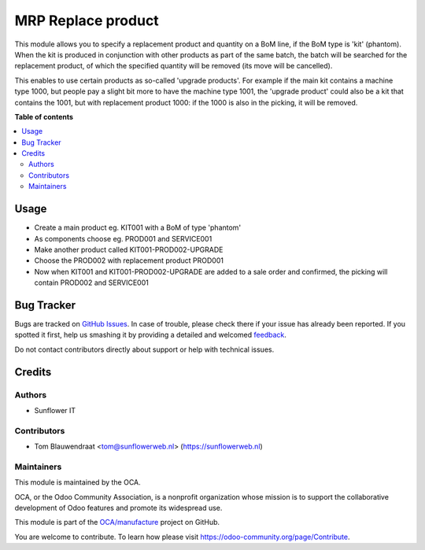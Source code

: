 ===================
MRP Replace product
===================

.. !!!!!!!!!!!!!!!!!!!!!!!!!!!!!!!!!!!!!!!!!!!!!!!!!!!!
   !! This file is generated by oca-gen-addon-readme !!
   !! changes will be overwritten.                   !!
   !!!!!!!!!!!!!!!!!!!!!!!!!!!!!!!!!!!!!!!!!!!!!!!!!!!!

.. |badge1| image:: https://img.shields.io/badge/maturity-Beta-yellow.png
    :target: https://odoo-community.org/page/development-status
    :alt: Beta
.. |badge2| image:: https://img.shields.io/badge/licence-AGPL--3-blue.png
    :target: http://www.gnu.org/licenses/agpl-3.0-standalone.html
    :alt: License: AGPL-3
.. |badge3| image:: https://img.shields.io/badge/github-OCA%2Fmanufacture-lightgray.png?logo=github
    :target: https://github.com/OCA/manufacture/tree/10.0/mrp_bom_line_replace_product
    :alt: OCA/manufacture
.. |badge4| image:: https://img.shields.io/badge/weblate-Translate%20me-F47D42.png
    :target: https://translation.odoo-community.org/projects/manufacture-10-0/manufacture-10-0-mrp_bom_line_replace_product
    :alt: Translate me on Weblate
.. |badge5| image:: https://img.shields.io/badge/runbot-Try%20me-875A7B.png
    :target: https://runbot.odoo-community.org/runbot/129/10.0
    :alt: Try me on Runbot

|badge1| |badge2| |badge3| |badge4| |badge5| 

This module allows you to specify a replacement product and quantity on a BoM line,
if the BoM type is 'kit' (phantom). When the kit is produced in conjunction with
other products as part of the same batch, the batch will be searched for the
replacement product, of which the specified quantity will be removed (its move
will be cancelled).

This enables to use certain products as so-called 'upgrade products'. For example
if the main kit contains a machine type 1000, but people pay a slight bit more to
have the machine type 1001, the 'upgrade product' could also be a kit that contains
the 1001, but with replacement product 1000: if the 1000 is also in the picking,
it will be removed.

**Table of contents**

.. contents::
   :local:

Usage
=====

- Create a main product eg. KIT001 with a BoM of type 'phantom'
- As components choose eg. PROD001 and SERVICE001
- Make another product called KIT001-PROD002-UPGRADE
- Choose the PROD002 with replacement product PROD001
- Now when KIT001 and KIT001-PROD002-UPGRADE are added
  to a sale order and confirmed, the picking will contain
  PROD002 and SERVICE001

Bug Tracker
===========

Bugs are tracked on `GitHub Issues <https://github.com/OCA/manufacture/issues>`_.
In case of trouble, please check there if your issue has already been reported.
If you spotted it first, help us smashing it by providing a detailed and welcomed
`feedback <https://github.com/OCA/manufacture/issues/new?body=module:%20mrp_bom_line_replace_product%0Aversion:%2010.0%0A%0A**Steps%20to%20reproduce**%0A-%20...%0A%0A**Current%20behavior**%0A%0A**Expected%20behavior**>`_.

Do not contact contributors directly about support or help with technical issues.

Credits
=======

Authors
~~~~~~~

* Sunflower IT

Contributors
~~~~~~~~~~~~

* Tom Blauwendraat <tom@sunflowerweb.nl> (https://sunflowerweb.nl)

Maintainers
~~~~~~~~~~~

This module is maintained by the OCA.

.. image:: https://odoo-community.org/logo.png
   :alt: Odoo Community Association
   :target: https://odoo-community.org

OCA, or the Odoo Community Association, is a nonprofit organization whose
mission is to support the collaborative development of Odoo features and
promote its widespread use.

This module is part of the `OCA/manufacture <https://github.com/OCA/manufacture/tree/10.0/mrp_bom_line_replace_product>`_ project on GitHub.

You are welcome to contribute. To learn how please visit https://odoo-community.org/page/Contribute.
